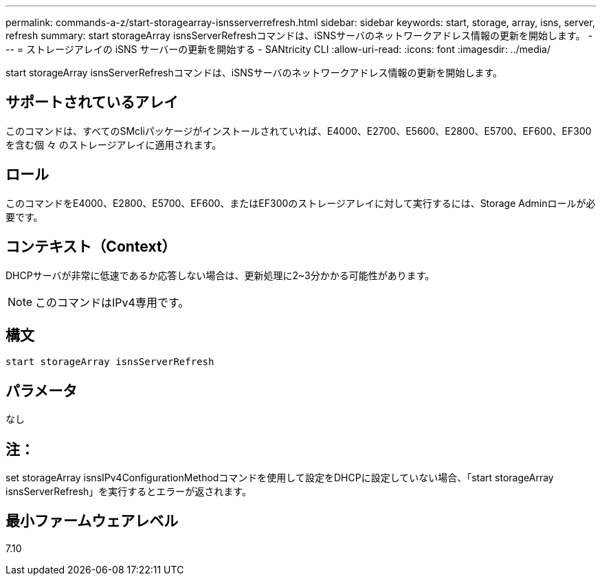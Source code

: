 ---
permalink: commands-a-z/start-storagearray-isnsserverrefresh.html 
sidebar: sidebar 
keywords: start, storage, array, isns, server, refresh 
summary: start storageArray isnsServerRefreshコマンドは、iSNSサーバのネットワークアドレス情報の更新を開始します。 
---
= ストレージアレイの iSNS サーバーの更新を開始する - SANtricity CLI
:allow-uri-read: 
:icons: font
:imagesdir: ../media/


[role="lead"]
start storageArray isnsServerRefreshコマンドは、iSNSサーバのネットワークアドレス情報の更新を開始します。



== サポートされているアレイ

このコマンドは、すべてのSMcliパッケージがインストールされていれば、E4000、E2700、E5600、E2800、E5700、EF600、EF300を含む個 々 のストレージアレイに適用されます。



== ロール

このコマンドをE4000、E2800、E5700、EF600、またはEF300のストレージアレイに対して実行するには、Storage Adminロールが必要です。



== コンテキスト（Context）

DHCPサーバが非常に低速であるか応答しない場合は、更新処理に2~3分かかる可能性があります。

[NOTE]
====
このコマンドはIPv4専用です。

====


== 構文

[source, cli]
----
start storageArray isnsServerRefresh
----


== パラメータ

なし



== 注：

set storageArray isnsIPv4ConfigurationMethodコマンドを使用して設定をDHCPに設定していない場合、「start storageArray isnsServerRefresh」を実行するとエラーが返されます。



== 最小ファームウェアレベル

7.10
